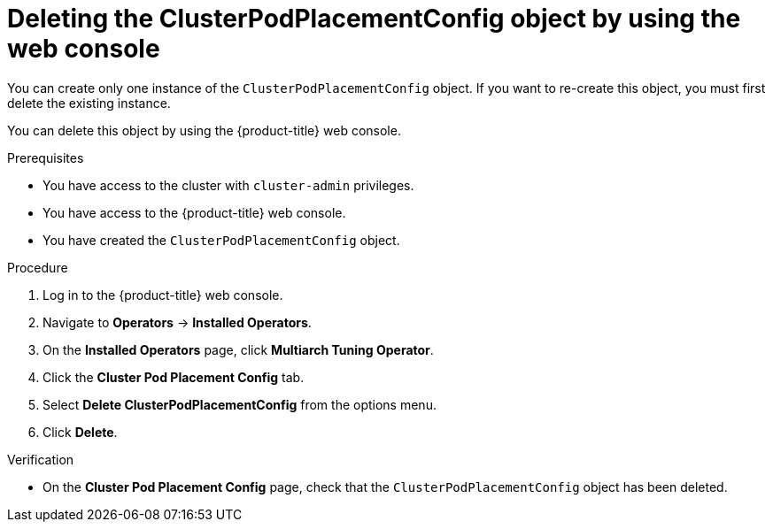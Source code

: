 //Module included in the following assemblies
//
//post_installation_configuration/multiarch-tuning-operator.adoc

:_mod-docs-content-type: PROCEDURE
[id="multi-architecture-deleting-podplacement-config-using-web-console_{context}"]

= Deleting the ClusterPodPlacementConfig object by using the web console

You can create only one instance of the `ClusterPodPlacementConfig` object. If you want to re-create this object, you must first delete the existing instance.

You can delete this object by using the {product-title} web console.

.Prerequisites

* You have access to the cluster with `cluster-admin` privileges.
* You have access to the {product-title} web console.
* You have created the `ClusterPodPlacementConfig` object.

.Procedure

. Log in to the {product-title} web console.

. Navigate to *Operators* → *Installed Operators*.

. On the *Installed Operators* page, click *Multiarch Tuning Operator*.

. Click the *Cluster Pod Placement Config* tab.

. Select *Delete ClusterPodPlacementConfig* from the options menu.

. Click *Delete*.

.Verification

* On the *Cluster Pod Placement Config* page, check that the `ClusterPodPlacementConfig` object has been deleted.
